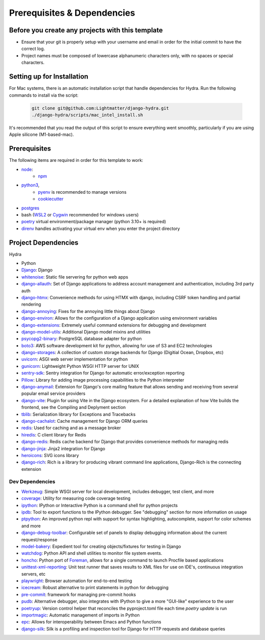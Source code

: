 Prerequisites & Dependencies
==============

Before you create any projects with this template
--------------------------------------------------

* Ensure that your git is properly setup with your username and email in order for the initial commit to have the correct log.
* Project names must be composed of lowercase alphanumeric characters only, with no spaces or special characters.


Setting up for Installation
-------------
.. note::
For Mac systems, there is an automatic installation script that handle dependencies for Hydra. Run the following commands to install via the script:

    .. code-block:: console

        git clone git@github.com:Lightmatter/django-hydra.git
        ./django-hydra/scripts/mac_intel_install.sh

It's recommended that you read the output of this script to ensure everything went smoothly,
particularly if you are using Apple silicone (M1-based-mac).


Prerequisites
-------------

The following items are required in order for this template to work:

* `node <https://nodejs.org/en/download/>`_:
   * `npm <https://docs.npmjs.com/downloading-and-installing-node-js-and-npm>`_

* `python3 <https://www.python.org/downloads/>`_,
    * `pyenv <https://github.com/pyenv/pyenv>`_ is recommended to manage versions
    * `cookiecutter <https://cookiecutter.readthedocs.io/en/1.7.2/installation.html>`_

* `postgres <https://www.postgresql.org/download/>`_

*  bash (`WSL2 <https://docs.microsoft.com/en-us/windows/wsl/install-win10>`_ or `Cygwin <https://cygwin.com/install.html>`_ recommended for windows users)
* `poetry <https://python-poetry.org/docs/>`_ virtual environment/package manager (python 3.10+ is required)
* `direnv <https://direnv.net/docs/installation.html>`_ handles activating your virtual env when you enter the project directory

.. _dependency-list:
Project Dependencies
--------------------

Hydra

* Python
* `Django <https://github.com/django/django/>`_: Django
* `whitenoise <https://github.com/evansd/whitenoise>`_: Static file servering for python web apps
* `django-allauth <https://github.com/pennersr/django-allauth>`_: Set of Django applications to address account management and authentication, including 3rd party auth
* `django-htmx <https://github.com/adamchainz/django-htmx>`_: Convenience methods for using HTMX with django, including CSRF token handling and partial rendering
* `django-annoying <https://github.com/skorokithakis/django-annoying>`_: Fixes for the annoying little things about Django
* `django-environ <https://github.com/joke2k/django-environ>`_: Allows for the configuration of a Django application using environment variables
* `django-extensions <https://github.com/django-extensions/django-extensions>`_: Extremely useful command extensions for debugging and development
* `django-model-utils <https://github.com/jazzband/django-model-utils>`_: Additional Django model mixins and utilities
* `psycopg2-binary <https://github.com/psycopg/psycopg2>`_: PostgreSQL database adapter for python
* `boto3 <https://github.com/boto/boto3>`_: AWS software development kit for python, allowing for use of S3 and EC2 technologies
* `django-storages <https://github.com/jschneier/django-storages>`_: A collection of custom storage backends for Django (Digitial Ocean, Dropbox, etc)
* `uvicorn <https://github.com/encode/uvicorn>`_: ASGI web server implementation for python
* `gunicorn <https://github.com/benoitc/gunicorn>`_: Lightweight Python WSGI HTTP server for UNIX
* `sentry-sdk <https://github.com/getsentry/sentry-python>`_: Sentry integration for Django for automatic error/exception reporting
* `Pillow <https://github.com/python-pillow/Pillow>`_: Library for adding image processing capabilities to the Python interpreter
* `django-anymail <https://github.com/anymail/django-anymail>`_: Extension for Django's core mailing feature that allows sending and receiving from several popular email service providers
* `django-vite <https://github.com/MrBin99/django-vite>`_: Plugin for using Vite in the Django ecosystem. For a detailed explanation of how Vite builds the frontend, see the Compiling and Deplyment section
* `tblib <https://github.com/ionelmc/python-tblib>`_: Serialization library for Exceptions and Tracebacks
* `django-cachalot <https://github.com/noripyt/django-cachalot>`_: Cache management for Django ORM queries
* `redis <https://github.com/redis/redis>`_: Used for caching and as a message broker
* `hiredis <https://github.com/redis/hiredis>`_: C client library for Redis
* `django-redis <https://github.com/jazzband/django-redis>`_: Redis cache backend for Django that provides convenience methods for managing redis
* `django-jinja <https://github.com/niwinz/django-jinja>`_: Jinja2 integration for Django
* `heroicons <https://github.com/tailwindlabs/heroicons>`_: SVG icons library
* `django-rich <https://github.com/adamchainz/django-rich>`_: Rich is a library for producing vibrant command line applications, Django-Rich is the connecting extension


Dev Dependencies
^^^^^^^^^^^^^^^^

* `Werkzeug <https://github.com/pallets/werkzeug>`_: Simple WSGI server for local development, includes debugger, test client, and more
* `coverage <https://github.com/nedbat/coveragepy>`_: Utility for measuring code coverage testing
* `ipython <https://github.com/ipython/ipython>`_: IPython or Interactive Python is a command shell for python projects
* `ipdb <https://github.com/gotcha/ipdb>`_: Tool to export functions to the IPython debugger. See "debugging" section for more information on usage
* `ptpython <https://github.com/prompt-toolkit/ptpython>`_: An improved python repl with support for syntax highlighting, autocomplete, support for color schemes and more
* `django-debug-toolbar <https://github.com/jazzband/django-debug-toolbar>`_: Configurable set of panels to display debugging information about the current request/response
* `model-bakery <https://github.com/model-bakers/model_bakery>`_: Expedient tool for creating objects/fixtures for testing in Django
* `watchdog <https://github.com/gorakhargosh/watchdog>`_: Python API and shell utilities to monitor file system events.
* `honcho <https://github.com/nickstenning/honcho>`_: Python port of `Foreman <https://ddollar.github.io/foreman>`_, allows for a single command to launch Procfile based applications
* `unittest-xml-reporting <https://github.com/xmlrunner/unittest-xml-reporting>`_: Unit test runner that saves results to XML files for use on IDE's, continuous integration servers, etc
* `playwright <https://github.com/microsoft/playwright-python>`_: Browser automation for end-to-end testing
* `icecream <https://github.com/gruns/icecream>`_: Robust alternative to print statements in python for debugging
* `pre-commit <https://github.com/pre-commit/pre-commit>`_: framework for managing pre-commit hooks
* `pudb <https://github.com/inducer/pudb>`_: Alternative debugger, also integrates with IPython to give a more "GUI-like" experience to the user
* `poetryup <https://github.com/MousaZeidBaker/poetryup>`_: Version control helper that reconciles the pyproject.toml file each time `poetry update` is run
* `importmagic <https://github.com/alecthomas/importmagic>`_: Automatic management of imports in Python
* `epc <https://github.com/tkf/python-epc>`_: Allows for interoperability between Emacs and Python functions
* `django-silk <https://github.com/jazzband/django-silk>`_: Silk is a profiling and inspection tool for Django for HTTP requests and database queries
